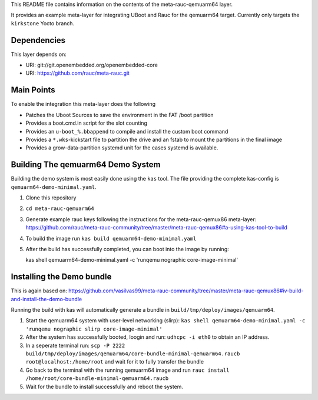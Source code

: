 This README file contains information on the contents of the meta-rauc-qemuarm64 layer.

It provides an example meta-layer for integrating UBoot and Rauc for the qemuarm64 target.
Currently only targets the ``kirkstone`` Yocto branch.


Dependencies
============

This layer depends on:

* URI: git://git.openembedded.org/openembedded-core
* URI: https://github.com/rauc/meta-rauc.git


Main Points
===========

To enable the integration this meta-layer does the following

* Patches the Uboot Sources to save the environment in the FAT /boot partition
* Provides a boot.cmd.in script for the slot counting
* Provides an ``u-boot_%.bbappend`` to compile and install the custom boot command
* Provides a ``*.wks``-kickstart file to partition the drive and an fstab to mount the partitions in the final image
* Provides a grow-data-partition systemd unit for the cases systemd is available.

Building The qemuarm64 Demo System
==================================

Building the demo system is most easily done using the ``kas`` tool. The file providing the complete kas-config is 
``qemuarm64-demo-minimal.yaml``.

1. Clone this repository

2. ``cd meta-rauc-qemuarm64``

3. Generate example rauc keys following the instructions for the meta-rauc-qemux86 meta-layer: https://github.com/rauc/meta-rauc-community/tree/master/meta-rauc-qemux86#a-using-kas-tool-to-build

4. To build the image run ``kas build qemuarm64-demo-minimal.yaml``

5. After the build has successfully completed, you can boot into the image by running::

   kas shell qemuarm64-demo-minimal.yaml -c 'runqemu nographic core-image-minimal'

Installing the Demo bundle
==========================

This is again based on: https://github.com/vasilvas99/meta-rauc-community/tree/master/meta-rauc-qemux86#iv-build-and-install-the-demo-bundle

Running the build with kas will automatically generate a bundle in ``build/tmp/deploy/images/qemuarm64``.

1. Start the qemuarm64 system with user-level networking (slirp): ``kas shell qemuarm64-demo-minimal.yaml -c 'runqemu nographic slirp core-image-minimal'``

2. After the system has successfully booted, loogin and run: ``udhcpc -i eth0`` to obtain an IP address.

3. In a seperate terminal run: ``scp -P 2222 build/tmp/deploy/images/qemuarm64/core-bundle-minimal-qemuarm64.raucb root@localhost:/home/root`` and wait for it to fully transfer the bundle

4. Go back to the terminal with the running qemuarm64 image and run ``rauc install /home/root/core-bundle-minimal-qemuarm64.raucb``

5. Wait for the bundle to install successfully and reboot the system.
